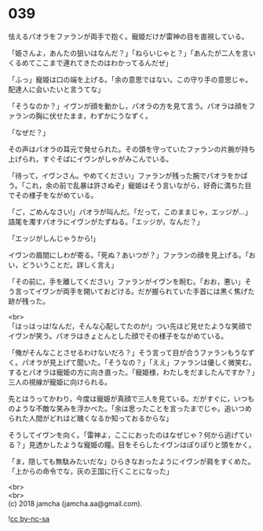 #+OPTIONS: toc:nil
#+OPTIONS: \n:t

* 039

  怯えるパオラをファランが両手で抱く。寵姫だけが雷神の目を直視している。

  「姫さんよ，あんたの狙いはなんだ？」「ねらいじゃと？」「あんたが二人を言いくるめてここまで連れてきたのはわかってるんだぜ」

  「ふっ」寵姫は口の端を上げる。「余の意思ではない。この守り手の意思じゃ。配達人に会いたいと言うてな」

  「そうなのか？」イヴンが顔を動かし，パオラの方を見て言う。パオラは顔をファランの胸に伏せたまま，わずかにうなずく。

  「なぜだ？」

  その声はパオラの耳元で発せられた。その頭を守っていたファランの片腕が持ち上げられ，すぐそばにイヴンがしゃがみこんでいる。

  「待って，イヴンさん。やめてください」ファランが残った腕でパオラをかばう。「これ，余の前で乱暴は許さぬぞ」寵姫はそう言いながら，好奇に満ちた目でその様子をながめている。

  「ご，ごめんなさい!」パオラが叫んだ。「だって，このままじゃ，エッジが…」語尾を濁すパオラにイヴンがたずねる。「エッジが，なんだ？」

  「エッジがしんじゃうから!」

  イヴンの眉間にしわが寄る。「死ぬ？あいつが？」ファランの顔を見上げる。「おい，どういうことだ。詳しく言え」

  「その前に，手を離してください」ファランがイヴンを睨む。「おお，悪い」そう言ってイヴンが両手を開いておどける。だが握られていた手首には黒く焦げた跡が残った。

  <br>
  「はっはっは!なんだ，そんな心配してたのか!」つい先ほど見せたような笑顔でイヴンが笑う。パオラはきょとんとした顔でその様子をながめている。

  「俺がそんなことさせるわけないだろ？」そう言って目が合うファランもうなずく。パオラが見上げて聞いた。「そうなの？」「ええ」ファランは優しく微笑む。するとパオラは寵姫の方に向き直った。「寵姫様，わたしをだましたんですか？」三人の視線が寵姫に向けられる。

  先とはうってかわり，今度は寵姫が真顔で三人を見ている。だがすぐに，いつものような不敵な笑みを浮かべた。「余は思ったことを言ったまでじゃ。追いつめられた人間がどれほど醜くなるか知っておるからな」

  そうしてイヴンを向く。「雷神よ，ここにおったのはなぜじゃ？何から逃げている？」見透かしたような寵姫の瞳。目をそらしたイヴンはぽりぽりと頭をかく。

  「ま，隠しても無駄みたいだな」ひらきなおったようにイヴンが肩をすくめた。「上からの命令でな，灰の王国に行くことになった」

  <br>
  <br>
  (c) 2018 jamcha (jamcha.aa@gmail.com).

  ![[https://i.creativecommons.org/l/by-nc-sa/4.0/88x31.png][cc by-nc-sa]]
